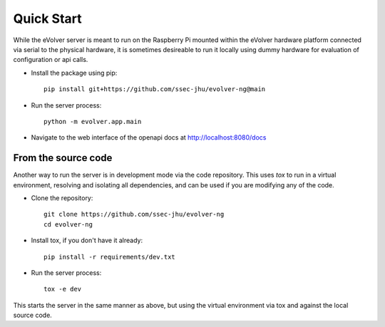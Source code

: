 Quick Start
===========

While the eVolver server is meant to run on the Raspberry Pi mounted within the
eVolver hardware platform connected via serial to the physical hardware, it is
sometimes desireable to run it locally using dummy hardware for evaluation of
configuration or api calls.

* Install the package using pip::

    pip install git+https://github.com/ssec-jhu/evolver-ng@main

* Run the server process::

    python -m evolver.app.main

* Navigate to the web interface of the openapi docs at http://localhost:8080/docs

From the source code
--------------------

Another way to run the server is in development mode via the code repository.
This uses `tox` to run in a virtual environment, resolving and isolating all
dependencies, and can be used if you are modifying any of the code.

* Clone the repository::

    git clone https://github.com/ssec-jhu/evolver-ng
    cd evolver-ng

* Install tox, if you don't have it already::

    pip install -r requirements/dev.txt

* Run the server process::

    tox -e dev

This starts the server in the same manner as above, but using the virtual
environment via tox and against the local source code.




